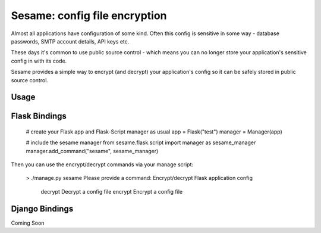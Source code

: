 Sesame: config file encryption
==============================

Almost all applications have configuration of some kind. Often this config is 
sensitive in some way - database passwords, SMTP account details, API keys etc.

These days it's common to use public source control - which means you can no
longer store your application's sensitive config in with its code.

Sesame provides a simple way to encrypt (and decrypt) your application's config
so it can be safely stored in public source control.


Usage
-----


Flask Bindings
--------------

    # create your Flask app and Flask-Script manager as usual
    app = Flask("test")
    manager = Manager(app)

    # include the sesame manager
    from sesame.flask.script import manager as sesame_manager
    manager.add_command("sesame", sesame_manager)

Then you can use the encrypt/decrypt commands via your manage script:

    > ./manage.py sesame
    Please provide a command:
    Encrypt/decrypt Flask application config
        decrypt  Decrypt a config file
        encrypt  Encrypt a config file


Django Bindings
---------------

Coming Soon
